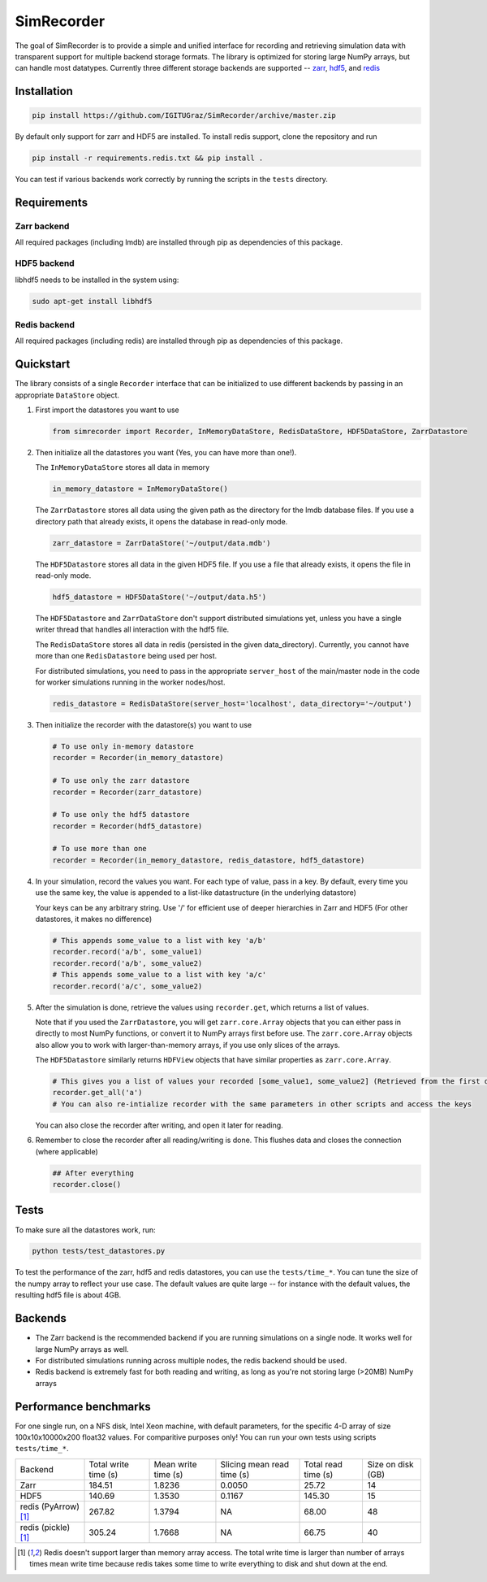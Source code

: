 SimRecorder
===========

The goal of SimRecorder is to provide a simple and unified interface for recording and retrieving 
simulation data with transparent support for multiple backend storage formats. The library is optimized for storing 
large NumPy arrays, but can handle most datatypes. Currently three different storage backends are supported 
--  `zarr <https://zarr.readthedocs.io/en/stable/>`_, `hdf5 <https://support.hdfgroup.org/HDF5/>`_, and 
`redis <https://redis.io>`_


Installation
++++++++++++

.. code:: bash

    pip install https://github.com/IGITUGraz/SimRecorder/archive/master.zip

By default only support for zarr and HDF5 are installed. To install redis support, clone the repository and run

.. code:: bash

    pip install -r requirements.redis.txt && pip install .

You can test if various backends work correctly by running the scripts in the ``tests`` directory.

Requirements
++++++++++++

Zarr backend
------------

All required packages (including lmdb) are installed through pip as dependencies of this package.

HDF5 backend
------------

libhdf5 needs to be installed in the system using:

.. code:: bash

    sudo apt-get install libhdf5

Redis backend
-------------

All required packages (including redis) are installed through pip as dependencies of this package.


Quickstart
++++++++++

The library consists of a single ``Recorder`` interface that can be initialized to use different backends by passing 
in an appropriate ``DataStore`` object.

1. First import the datastores you want to use

   .. code:: python

       from simrecorder import Recorder, InMemoryDataStore, RedisDataStore, HDF5DataStore, ZarrDatastore

2. Then initialize all the datastores you want (Yes, you can have more than one!). 

   The ``InMemoryDataStore`` stores all data in memory

   .. code:: python

       in_memory_datastore = InMemoryDataStore()

   The ``ZarrDatastore`` stores all data using the given path as the directory for the lmdb database files. 
   If you use a directory path that already exists, it opens the database in read-only mode.

   .. code:: python

       zarr_datastore = ZarrDataStore('~/output/data.mdb')

   The ``HDF5Datastore`` stores all data in the given HDF5 file. If you use a file that already exists, it opens the file in
   read-only mode.

   .. code:: python

       hdf5_datastore = HDF5DataStore('~/output/data.h5')

   The ``HDF5Datastore`` and ``ZarrDataStore`` don't support distributed simulations yet, unless you have a single writer 
   thread that handles all interaction with the hdf5 file.

   The ``RedisDataStore`` stores all data in redis (persisted in the given data_directory). Currently, you cannot have more
   than one ``RedisDatastore`` being used per host.

   For distributed simulations, you need to pass in the appropriate ``server_host`` of the main/master node in the code for
   worker simulations running in the worker nodes/host.

   .. code:: python

       redis_datastore = RedisDataStore(server_host='localhost', data_directory='~/output')


3. Then initialize the recorder with the datastore(s) you want to use 

   .. code:: python

       # To use only in-memory datastore
       recorder = Recorder(in_memory_datastore)

       # To use only the zarr datastore
       recorder = Recorder(zarr_datastore)

       # To use only the hdf5 datastore
       recorder = Recorder(hdf5_datastore)

       # To use more than one
       recorder = Recorder(in_memory_datastore, redis_datastore, hdf5_datastore)


4. In your simulation, record the values you want. For each type of value, pass in a key. By default, every time you use
   the same key, the value is appended to a list-like datastructure (in the underlying datastore)

   Your keys can be any arbitrary string. Use '/' for efficient use of deeper hierarchies in Zarr and HDF5 
   (For other datastores, it makes no difference)

   .. code:: python

       # This appends some_value to a list with key 'a/b'
       recorder.record('a/b', some_value1)
       recorder.record('a/b', some_value2)
       # This appends some_value to a list with key 'a/c'
       recorder.record('a/c', some_value2)

5. After the simulation is done, retrieve the values using ``recorder.get``, which returns a list of values. 
   
   Note that if you used the ``ZarrDatastore``, you will get ``zarr.core.Array`` objects that you can either pass in
   directly to most NumPy functions, or convert it to NumPy arrays first before use.  The ``zarr.core.Array`` objects
   also allow you to work with larger-than-memory arrays, if you use only slices of the arrays.

   The ``HDF5Datastore`` similarly returns ``HDFView`` objects that have similar properties as ``zarr.core.Array``.

   .. code:: python

       # This gives you a list of values your recorded [some_value1, some_value2] (Retrieved from the first datastore)
       recorder.get_all('a')
       # You can also re-intialize recorder with the same parameters in other scripts and access the keys

   You can also close the recorder after writing, and open it later for reading.

6. Remember to close the recorder after all reading/writing is done. This flushes data and closes the connection (where
   applicable)

   .. code:: python

       ## After everything
       recorder.close()

Tests
+++++

To make sure all the datastores work, run:

.. code:: bash

    python tests/test_datastores.py

To test the performance of the zarr, hdf5 and redis datastores, you can use the ``tests/time_*``. You can tune the size
of the numpy array to reflect your use case. The default values are quite large -- for instance with the default values,
the resulting hdf5 file is about 4GB.

Backends
++++++++

* The Zarr backend is the recommended backend if you are running simulations on a single node. It works well for large
  NumPy arrays as well.
* For distributed simulations running across multiple nodes, the redis backend should be used.
* Redis backend is extremely fast for both reading and writing, as long as you're not storing large (>20MB) NumPy arrays

Performance benchmarks
++++++++++++++++++++++

For one single run, on a NFS disk, Intel Xeon machine, with default parameters, for the specific 4-D array of size
100x10x10000x200 float32 values. For comparitive purposes only! You can run your own tests using scripts
``tests/time_*``.

====================  ====================  ===================  ==========================  ===================  ==================
   Backend            Total write time (s)  Mean write time (s)  Slicing mean read time (s)  Total read time (s)  Size on disk (GB)
--------------------  --------------------  -------------------  --------------------------  -------------------  ------------------
Zarr                  184.51                1.8236               0.0050                      25.72                14
HDF5                  140.69                1.3530               0.1167                      145.30               15
redis (PyArrow) [1]_  267.82                1.3794               NA                          68.00                48
redis (pickle) [1]_   305.24                1.7668               NA                          66.75                40 
====================  ====================  ===================  ==========================  ===================  ==================

.. [1] Redis doesn't support larger than memory array access. The total write time is larger than number of arrays times mean write time because redis takes some time to write everything to disk and shut down at the end.

